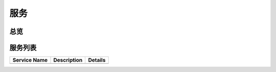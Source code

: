 服务
======
总览
---------
.. seealso:: https://github.com/mDNSService

服务列表
---------
+------------------------------------------------------------------------+------------------------------+----------------------+
| Service Name                                                           | Description                  | Details              |
+========================================================================+==============================+======================+
|                                                                        |                              |                      |
+------------------------------------------------------------------------+------------------------------+----------------------+